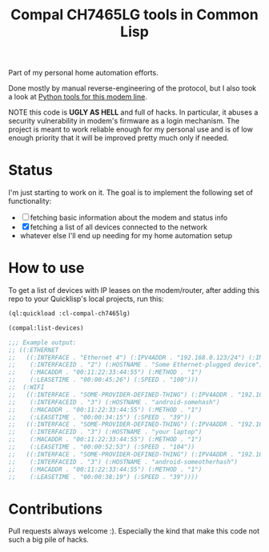#+title: Compal CH7465LG tools in Common Lisp
#+startup: hidestars

Part of my personal home automation efforts.

Done mostly by manual reverse-engineering of the protocol, but I also took a look at [[https://github.com/ties/compal_CH7465LG_py][Python tools for this modem line]].

NOTE this code is *UGLY AS HELL* and full of hacks. In particular, it abuses a security vulnerability
in modem's firmware as a login mechanism. The project is meant to work reliable enough for my personal use
and is of low enough priority that it will be improved pretty much only if needed.

* Status
  I'm just starting to work on it. The goal is to implement the following set of functionality:
  - [ ] fetching basic information about the modem and status info
  - [X] fetching a list of all devices connected to the network
  - whatever else I'll end up needing for my home automation setup

* How to use
  To get a list of devices with IP leases on the modem/router, after adding this repo to your
  Quicklisp's local projects, run this:

  #+BEGIN_SRC lisp
    (ql:quickload :cl-compal-ch7465lg)

    (compal:list-devices)

    ;;; Example output:
    ;; ((:ETHERNET
    ;;   ((:INTERFACE . "Ethernet 4") (:IPV4ADDR . "192.168.0.123/24") (:INDEX . "0")
    ;;    (:INTERFACEID . "2") (:HOSTNAME . "Some Ethernet-plugged device")
    ;;    (:MACADDR . "00:11:22:33:44:55") (:METHOD . "1")
    ;;    (:LEASETIME . "00:00:45:26") (:SPEED . "100")))
    ;;  (:WIFI
    ;;   ((:INTERFACE . "SOME-PROVIDER-DEFINED-THING") (:IPV4ADDR . "192.168.0.124/24") (:INDEX . "1")
    ;;    (:INTERFACEID . "3") (:HOSTNAME . "android-somehash")
    ;;    (:MACADDR . "00:11:22:33:44:55") (:METHOD . "1")
    ;;    (:LEASETIME . "00:00:34:15") (:SPEED . "39"))
    ;;   ((:INTERFACE . "SOME-PROVIDER-DEFINED-THING") (:IPV4ADDR . "192.168.0.125/24") (:INDEX . "2")
    ;;    (:INTERFACEID . "3") (:HOSTNAME . "your laptop")
    ;;    (:MACADDR . "00:11:22:33:44:55") (:METHOD . "1")
    ;;    (:LEASETIME . "00:00:52:53") (:SPEED . "104"))
    ;;   ((:INTERFACE . "SOME-PROVIDER-DEFINED-THING") (:IPV4ADDR . "192.168.0.126/24") (:INDEX . "3")
    ;;    (:INTERFACEID . "3") (:HOSTNAME . "android-someotherhash")
    ;;    (:MACADDR . "00:11:22:33:44:55") (:METHOD . "1")
    ;;    (:LEASETIME . "00:00:38:19") (:SPEED . "39"))))
  #+END_SRC

* Contributions

  Pull requests always welcome :). Especially the kind that make this code not such a big pile of hacks.
